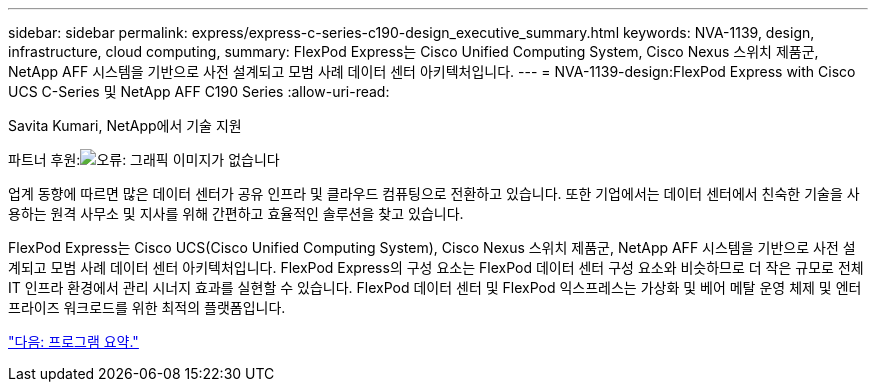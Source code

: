 ---
sidebar: sidebar 
permalink: express/express-c-series-c190-design_executive_summary.html 
keywords: NVA-1139, design, infrastructure, cloud computing, 
summary: FlexPod Express는 Cisco Unified Computing System, Cisco Nexus 스위치 제품군, NetApp AFF 시스템을 기반으로 사전 설계되고 모범 사례 데이터 센터 아키텍처입니다. 
---
= NVA-1139-design:FlexPod Express with Cisco UCS C-Series 및 NetApp AFF C190 Series
:allow-uri-read: 


Savita Kumari, NetApp에서 기술 지원

파트너 후원:image:cisco logo.png["오류: 그래픽 이미지가 없습니다"]

업계 동향에 따르면 많은 데이터 센터가 공유 인프라 및 클라우드 컴퓨팅으로 전환하고 있습니다. 또한 기업에서는 데이터 센터에서 친숙한 기술을 사용하는 원격 사무소 및 지사를 위해 간편하고 효율적인 솔루션을 찾고 있습니다.

FlexPod Express는 Cisco UCS(Cisco Unified Computing System), Cisco Nexus 스위치 제품군, NetApp AFF 시스템을 기반으로 사전 설계되고 모범 사례 데이터 센터 아키텍처입니다. FlexPod Express의 구성 요소는 FlexPod 데이터 센터 구성 요소와 비슷하므로 더 작은 규모로 전체 IT 인프라 환경에서 관리 시너지 효과를 실현할 수 있습니다. FlexPod 데이터 센터 및 FlexPod 익스프레스는 가상화 및 베어 메탈 운영 체제 및 엔터프라이즈 워크로드를 위한 최적의 플랫폼입니다.

link:express-c-series-c190-design_program_summary.html["다음: 프로그램 요약."]
